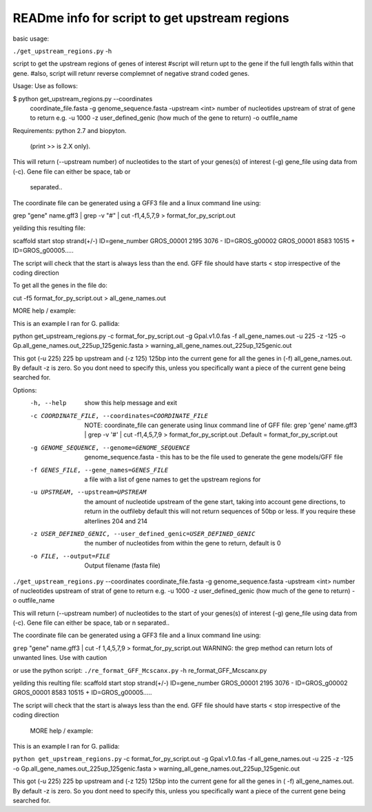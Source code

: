 READme info for script to get upstream regions
==============================================

basic usage:

``./get_upstream_regions.py`` -h 

script to get the upstream regions of genes of interest 
#script will return upt to the gene if the full length falls within that gene.
#also, script will retunr reverse complemnet of negative strand coded genes.

Usage: Use as follows:

$ python get_upstream_regions.py --coordinates
        coordinate_file.fasta -g genome_sequence.fasta
        -upstream <int> number of nucleotides upstream of strat of gene to return
        e.g.  -u 1000
        -z user_defined_genic (how much of the gene to return)
        -o outfile_name

Requirements:
python 2.7 and biopyton.  
 (print >> is 2.X only).

This will return (--upstream number) of nucleotides to the start of your genes(s) of
interest (-g) gene_file using data from (-c). Gene file can either be space, tab or
 separated..

The coordinate file can be generated using a GFF3 file and a linux command line using:

grep "gene" name.gff3 | grep -v "#" | cut -f1,4,5,7,9 > format_for_py_script.out


yeilding this resulting file:

scaffold        start   stop    strand(+/-)     ID=gene_number
GROS_00001      2195    3076    -       ID=GROS_g00002
GROS_00001      8583    10515   +       ID=GROS_g00005.....

The script will check that the start is always less than the end. GFF file should have
starts < stop irrespective of the coding direction

To get all the genes in the file do:

cut -f5 format_for_py_script.out > all_gene_names.out

MORE help / example:

This is an example I ran for G. pallida:

python get_upstream_regions.py -c format_for_py_script.out -g Gpal.v1.0.fas
-f all_gene_names.out -u 225 -z -125
-o Gp.all_gene_names.out_225up_125genic.fasta
> warning_all_gene_names.out_225up_125genic.out


This got (-u 225) 225 bp upstream and (-z 125) 125bp into the current gene for all the
genes in (-f) all_gene_names.out. By default -z is zero. So you dont need to specify this,
unless you specifically want a piece of the current gene being searched for.


Options:
  -h, --help            show this help message and exit
  -c COORDINATE_FILE, --coordinates=COORDINATE_FILE
                        NOTE: coordinate_file can generate using linux command
                        line of GFF file:  grep 'gene' name.gff3 | grep -v '#'
                        |  cut -f1,4,5,7,9 > format_for_py_script.out .Default
                        = format_for_py_script.out
  -g GENOME_SEQUENCE, --genome=GENOME_SEQUENCE
                        genome_sequence.fasta  -  this has to be the file used
                        to generate the gene models/GFF file
  -f GENES_FILE, --gene_names=GENES_FILE
                        a file with a list of gene names to get the upstream
                        regions for
  -u UPSTREAM, --upstream=UPSTREAM
                        the amount of nucleotide upstream of the gene start,
                        taking into account gene directions, to return in the
                        outfileby default this will not return sequences of
                        50bp or less. If you require these alterlines 204 and
                        214
  -z USER_DEFINED_GENIC, --user_defined_genic=USER_DEFINED_GENIC
                        the number of nucleotides from within the gene to
                        return, default is 0
  -o FILE, --output=FILE
                        Output filename (fasta file)


						
``./get_upstream_regions.py`` --coordinates coordinate_file.fasta -g genome_sequence.fasta 
-upstream <int> number of nucleotides upstream of strat of gene to return 
e.g.  -u 1000
-z user_defined_genic (how much of the gene to return) -o outfile_name

This will return (--upstream number) of nucleotides to the start of your genes(s) of interest 
(-g) gene_file using data from (-c). Gene file can either be space, tab or \n separated..

The coordinate file can be generated using a GFF3 file and a linux command line using:

``grep`` "gene" name.gff3 | cut -f 1,4,5,7,9 > format_for_py_script.out
WARNING: the grep method can return lots of unwanted lines. Use with caution

or use the python script:
``./re_format_GFF_Mcscanx.py`` -h re_format_GFF_Mcscanx.py


yeilding this reulting file:
scaffold	start	stop	strand(+/-)	ID=gene_number
GROS_00001	2195	3076	-	ID=GROS_g00002
GROS_00001	8583	10515	+	ID=GROS_g00005.....

The script will check that the start is always less than the end. GFF file should have starts < stop irrespective of the coding direction



	MORE help / example:

This is an example I ran for G. pallida:

``python get_upstream_regions.py`` -c format_for_py_script.out -g Gpal.v1.0.fas -f all_gene_names.out 
-u 225 -z -125 -o Gp.all_gene_names.out_225up_125genic.fasta 
> warning_all_gene_names.out_225up_125genic.out


This got (-u 225) 225 bp upstream and (-z 125) 125bp into the current gene for all the genes in (
-f) all_gene_names.out. By default -z is zero. So you dont need to specify this, unless you specifically 
want a piece of the current gene being searched for.

